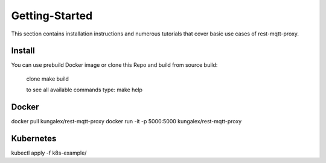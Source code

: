 .. rest-mqtt-proxy documentation master file, created by
   sphinx-quickstart on Fri Nov 16 00:53:16 2018.
   You can adapt this file completely to your liking, but it should at least
   contain the root `toctree` directive.



=========
Getting-Started
=========

This section contains installation instructions and numerous tutorials that cover basic use cases of rest-mqtt-proxy.


Install
--------

You can use prebuild Docker image or clone this Repo and build from source build:

   clone
   make build

   to see all available commands type: make help

Docker
--------

docker pull kungalex/rest-mqtt-proxy
docker run -it -p 5000:5000 kungalex/rest-mqtt-proxy

Kubernetes
----------

kubectl apply -f k8s-example/

